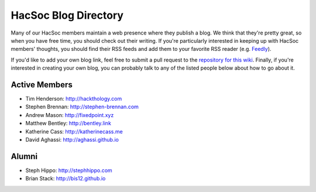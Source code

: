 HacSoc Blog Directory
=====================

Many of our HacSoc members maintain a web presence where they publish a blog.
We think that they're pretty great, so when you have free time, you should check
out their writing.  If you're particularly interested in keeping up with HacSoc
members' thoughts, you should find their RSS feeds and add them to your favorite
RSS reader (e.g. `Feedly <https://feedly.com>`_).

If you'd like to add your own blog link, feel free to submit a pull request to
the `repository for this wiki <https://github.com/hacsoc/wiki>`_.  Finally, if
you're interested in creating your own blog, you can probably talk to any of the
listed people below about how to go about it.

Active Members
--------------

- Tim Henderson: http://hackthology.com
- Stephen Brennan: http://stephen-brennan.com
- Andrew Mason: http://fixedpoint.xyz
- Matthew Bentley: http://bentley.link
- Katherine Cass: http://katherinecass.me
- David Aghassi: http://aghassi.github.io

Alumni
------

- Steph Hippo: http://stephhippo.com
- Brian Stack: http://bis12.github.io
